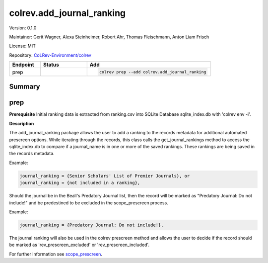.. |EXPERIMENTAL| image:: https://img.shields.io/badge/status-experimental-blue
   :height: 14pt
   :target: https://colrev.readthedocs.io/en/latest/dev_docs/dev_status.html
.. |MATURING| image:: https://img.shields.io/badge/status-maturing-yellowgreen
   :height: 14pt
   :target: https://colrev.readthedocs.io/en/latest/dev_docs/dev_status.html
.. |STABLE| image:: https://img.shields.io/badge/status-stable-brightgreen
   :height: 14pt
   :target: https://colrev.readthedocs.io/en/latest/dev_docs/dev_status.html
.. |VERSION| image:: /_static/svg/iconmonstr-product-10.svg
   :width: 15
   :alt: Version
.. |GIT_REPO| image:: /_static/svg/iconmonstr-code-fork-1.svg
   :width: 15
   :alt: Git repository
.. |LICENSE| image:: /_static/svg/iconmonstr-copyright-2.svg
   :width: 15
   :alt: Licencse
.. |MAINTAINER| image:: /_static/svg/iconmonstr-user-29.svg
   :width: 20
   :alt: Maintainer
.. |DOCUMENTATION| image:: /_static/svg/iconmonstr-book-17.svg
   :width: 15
   :alt: Documentation
colrev.add_journal_ranking
==========================

|VERSION| Version: 0.1.0

|MAINTAINER| Maintainer: Gerit Wagner, Alexa Steinheimer, Robert Ahr, Thomas Fleischmann, Anton Liam Frisch

|LICENSE| License: MIT

|GIT_REPO| Repository: `CoLRev-Environment/colrev <https://github.com/CoLRev-Environment/colrev/tree/main/colrev/packages/add_journal_ranking>`_

.. list-table::
   :header-rows: 1
   :widths: 20 30 80

   * - Endpoint
     - Status
     - Add
   * - prep
     - |EXPERIMENTAL|
     - .. code-block::


         colrev prep --add colrev.add_journal_ranking


Summary
-------

prep
----

**Prerequisite** Initial ranking data is extracted from ranking.csv into SQLite Database sqlite_index.db with 'colrev env -i'.

**Description**

The add_journal_ranking package allows the user to add a ranking to the records metadata for additional automated prescreen options. While iterating through the records, this class calls the get_journal_rankings method to access the sqlite_index.db to compare if a journal_name is in one or more of the saved rankings. These rankings are being saved in the records metadata.

Example:

.. code-block::

   journal_ranking = {Senior Scholars' List of Premier Journals}, or
   journal_ranking = {not included in a ranking},

Should the journal be in the Beall's Predatory Journal list, then the record will be marked as "Predatory Journal: Do not include!" and be predestined to be excluded in the scope_prescreen process.

Example:

.. code-block::

   journal_ranking = {Predatory Journal: Do not include!},

The journal ranking will also be used in the colrev prescreen method and allows the user to decide if the record should be marked as 'rev_prescreen_excluded' or 'rev_prescreen_included'.

For further information see `scope_prescreen <https://github.com/CoLRev-Environment/colrev/blob/main/colrev/packages/prescreen/scope_prescreen.md>`_.
